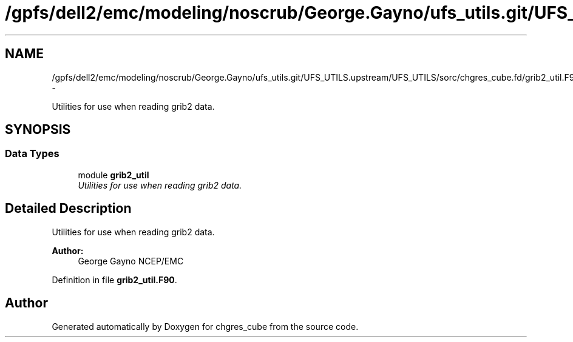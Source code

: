 .TH "/gpfs/dell2/emc/modeling/noscrub/George.Gayno/ufs_utils.git/UFS_UTILS.upstream/UFS_UTILS/sorc/chgres_cube.fd/grib2_util.F90" 3 "Fri Oct 22 2021" "Version 1.6.0" "chgres_cube" \" -*- nroff -*-
.ad l
.nh
.SH NAME
/gpfs/dell2/emc/modeling/noscrub/George.Gayno/ufs_utils.git/UFS_UTILS.upstream/UFS_UTILS/sorc/chgres_cube.fd/grib2_util.F90 \- 
.PP
Utilities for use when reading grib2 data\&.  

.SH SYNOPSIS
.br
.PP
.SS "Data Types"

.in +1c
.ti -1c
.RI "module \fBgrib2_util\fP"
.br
.RI "\fIUtilities for use when reading grib2 data\&. \fP"
.in -1c
.SH "Detailed Description"
.PP 
Utilities for use when reading grib2 data\&. 


.PP
\fBAuthor:\fP
.RS 4
George Gayno NCEP/EMC 
.RE
.PP

.PP
Definition in file \fBgrib2_util\&.F90\fP\&.
.SH "Author"
.PP 
Generated automatically by Doxygen for chgres_cube from the source code\&.
